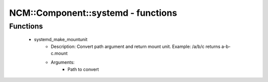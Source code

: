 #####################################
NCM\::Component\::systemd - functions
#####################################

Functions
---------

 - systemd_make_mountunit
    - Description: Convert path argument and return mount unit. Example: /a/b/c returns a-b-c.mount
    - Arguments:
        - Path to convert
